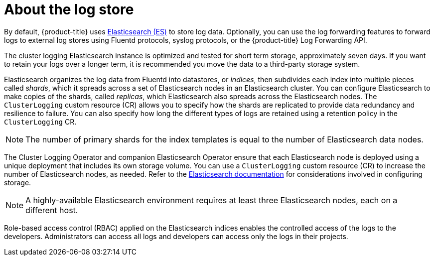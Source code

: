 // Module included in the following assemblies:
//
// * logging/cluster-logging.adoc

[id="cluster-logging-about-logstore_{context}"]
= About the log store 

By default, {product-title} uses link:https://www.elastic.co/products/elasticsearch[Elasticsearch (ES)] to store log data. Optionally, you can use the log forwarding features to forward logs to external log stores using Fluentd protocols, syslog protocols, or the {product-title} Log Forwarding API.

The cluster logging Elasticsearch instance is optimized and tested for short term storage, approximately seven days. If you want to retain your logs over a longer term, it is recommended you move the data to a third-party storage system. 

Elasticsearch organizes the log data from Fluentd into datastores, or _indices_, then subdivides each index into multiple pieces called _shards_, which it spreads across a set of Elasticsearch nodes in an Elasticsearch cluster. You can configure Elasticsearch to make copies of the shards, called _replicas_, which Elasticsearch also spreads across the Elasticsearch nodes. The `ClusterLogging` custom resource (CR) allows you to specify how the shards are replicated to provide data redundancy and resilience to failure. You can also specify how long the different types of logs are retained using a retention policy in the `ClusterLogging` CR. 

[NOTE]
====
The number of primary shards for the index templates is equal to the number of Elasticsearch data nodes.
====

The Cluster Logging Operator and companion Elasticsearch Operator ensure that each Elasticsearch node is deployed using a unique deployment that includes its own storage volume.
You can use a `ClusterLogging` custom resource (CR) to increase the number of Elasticsearch nodes, as needed.
Refer to the link:https://www.elastic.co/guide/en/elasticsearch/guide/current/hardware.html[Elasticsearch documentation] for considerations involved in configuring storage.

[NOTE]
====
A highly-available Elasticsearch environment requires at least three Elasticsearch nodes,
each on a different host.
====

Role-based access control (RBAC) applied on the Elasticsearch indices enables the controlled access of the logs to the developers. Administrators can access all logs and developers can access only the logs in their projects.
